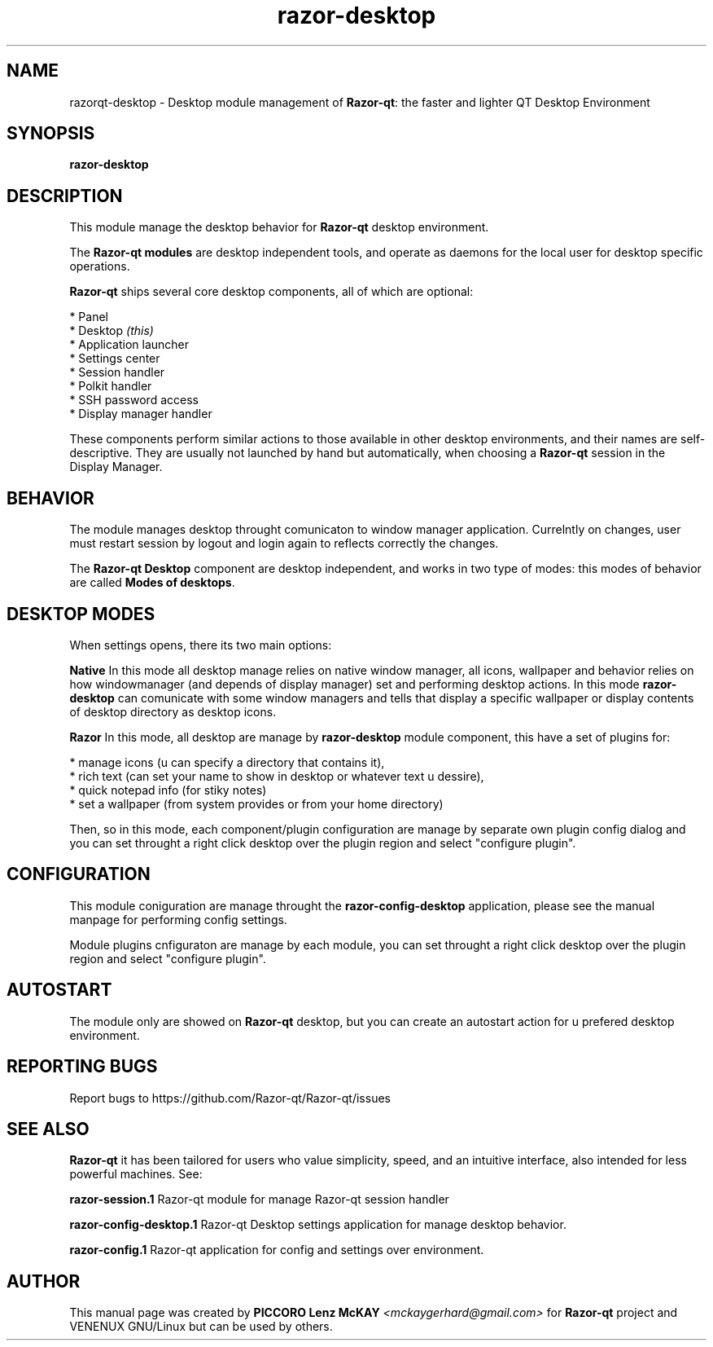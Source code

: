 .TH razor-desktop "1" "September 2012" "Razor\-qt\ 0.5.0" "Razor\-qt\ Module"
.SH NAME
razorqt-desktop \- Desktop module management of \fBRazor-qt\fR: the faster and lighter QT Desktop Environment
.SH SYNOPSIS
.B razor-desktop
.br
.SH DESCRIPTION
This module manage the desktop behavior for \fBRazor-qt\fR desktop environment.
.P
The \fBRazor-qt modules\fR are desktop independent tools, 
and operate as daemons for the local user for desktop specific operations. 
.P
\fBRazor-qt\fR  ships several core desktop components, all of which are optional:
.P
 * Panel
 * Desktop \fI(this)\fR
 * Application launcher
 * Settings center
 * Session handler
 * Polkit handler
 * SSH password access
 * Display manager handler
.P
These components perform similar actions to those available in other desktop
environments, and their names are self-descriptive.  They are usually not launched
by hand but automatically, when choosing a \fBRazor\-qt\fR session in the Display
Manager.
.SH BEHAVIOR
The module manages desktop throught comunicaton to window manager application. Currelntly 
on changes, user must restart session by logout and login again to reflects correctly 
the changes.
.P
The \fBRazor-qt Desktop\fR  component are desktop independent, and works in two type of modes:
this modes of behavior are called \fBModes of desktops\fR. 
.P
.SH "DESKTOP MODES"
When settings opens, there its two main options:
.br
.P
 \fBNative\fR
In this mode all desktop manage relies on native window manager, all icons, wallpaper and behavior 
relies on how windowmanager (and depends of display manager) set and performing desktop actions. 
In this mode \fBrazor-desktop\fR can comunicate with some window managers and tells that display 
a specific wallpaper or display contents of desktop directory as desktop icons.
.P
 \fBRazor\fR
In this mode, all desktop are manage by \fBrazor-desktop\fR module component, this have a set 
of plugins for:
.P
 * manage icons (u can specify a directory that contains it),
 * rich text (can set your name to show in desktop or whatever text u dessire),
 * quick notepad info (for stiky notes)
 * set a wallpaper (from system provides or from your home directory)
.P
Then, so in this mode, each component/plugin configuration are manage by separate own 
plugin config dialog and you can set throught a right click desktop over the plugin 
region and select "configure plugin".
.SH CONFIGURATION
This module coniguration are manage throught the \fBrazor-config-desktop\fR application, please see 
the manual manpage for performing config settings.
.P
Module plugins cnfiguraton are manage by each module, you can set throught a right click desktop over the plugin 
region and select "configure plugin".
.SH AUTOSTART
The module only are showed on \fBRazor-qt\fR desktop, but you can create an autostart action 
for u prefered desktop environment.
.SH "REPORTING BUGS"
Report bugs to https://github.com/Razor-qt/Razor-qt/issues
.SH "SEE ALSO"
\fBRazor-qt\fR it has been tailored for users who value simplicity, speed, and
an intuitive interface, also intended for less powerful machines. See:
.\" any module must refers to session app, for more info on start it
.P
\fBrazor-session.1\fR  Razor-qt module for manage Razor-qt session handler
.P
\fBrazor-config-desktop.1\fR  Razor-qt Desktop settings application for manage desktop behavior.
.P
\fBrazor-config.1\fR  Razor-qt application for config and settings over environment.
.P
.SH AUTHOR
This manual page was created by \fBPICCORO Lenz McKAY\fR \fI<mckaygerhard@gmail.com>\fR
for \fBRazor-qt\fR project and VENENUX GNU/Linux but can be used by others.

